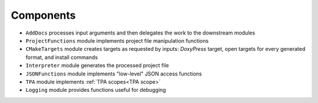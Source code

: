 Components
----------

.. image:: _static/img/components.png

* ``AddDocs`` processes input arguments and then delegates the work to
  the downstream modules
* ``ProjectFunctions`` module implements project file manipulation functions
* ``CMakeTargets`` module creates targets as requested by inputs: `DoxyPress`
  target, open targets for every generated format, and install commands
* ``Interpreter`` module generates the processed project file
* ``JSONFunctions`` module implements "low-level" JSON access functions
* ``TPA`` module implements :ref:`TPA scopes<TPA scope>`
* ``Logging`` module provides functions useful for debugging
